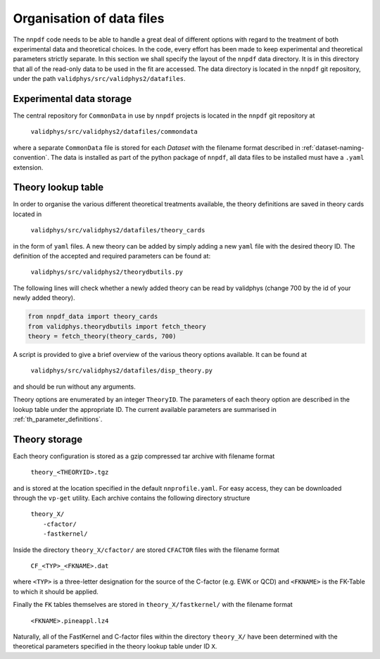 .. _org_data_files:

==========================
Organisation of data files
==========================

The ``nnpdf`` code needs to be able to handle a great deal of different
options with regard to the treatment of both experimental data and theoretical
choices. In the code, every effort has been made to keep experimental and
theoretical parameters strictly separate.
In this section we shall specify the layout of the ``nnpdf`` data
directory. It is in this directory that all of the read-only data to be used in
the fit are accessed. The data directory is located in the ``nnpdf`` git
repository, under the path ``validphys/src/validphys2/datafiles``.

Experimental data storage
=========================

The central repository for ``CommonData`` in use by ``nnpdf`` projects is
located in the ``nnpdf`` git repository at

	``validphys/src/validphys2/datafiles/commondata``

where a separate ``CommonData`` file is stored for each *Dataset* with the
filename format described in :ref:`dataset-naming-convention`.
The data is installed as part of the python package of ``nnpdf``,
all data files to be installed must have a ``.yaml`` extension.


Theory lookup table
===================

In order to organise the various different theoretical treatments available,
the theory definitions are saved in theory cards located in

	``validphys/src/validphys2/datafiles/theory_cards``

in the form of ``yaml`` files. A new theory can be added by simply adding a new
``yaml`` file with the desired theory ID. The definition of the accepted and required parameters
can be found at:

	``validphys/src/validphys2/theorydbutils.py``

The following lines will check whether a newly added theory can be read by validphys
(change 700 by the id of your newly added theory).

..  code-block:: python
    
    from nnpdf_data import theory_cards
    from validphys.theorydbutils import fetch_theory
    theory = fetch_theory(theory_cards, 700)

A script is provided to
give a brief overview of the various theory options available. It can be found
at

	``validphys/src/validphys2/datafiles/disp_theory.py``

and should be run without any arguments.

Theory options are enumerated by an integer ``TheoryID``. The parameters of
each theory option are described in the lookup table under the appropriate ID.
The current available parameters are summarised in :ref:`th_parameter_definitions`.

Theory storage
==============

Each theory configuration is stored as a gzip compressed tar archive with
filename format

	``theory_<THEORYID>.tgz``

and is stored at the location specified in the default ``nnprofile.yaml``. For easy
access, they can be downloaded through the ``vp-get`` utility.  Each archive
contains the following directory structure

	| ``theory_X/``
	|	``-cfactor/``
	|	``-fastkernel/``

Inside the directory ``theory_X/cfactor/`` are stored ``CFACTOR`` files
with the filename format

	``CF_<TYP>_<FKNAME>.dat``

where ``<TYP>`` is a three-letter designation for the source of the C-factor
(e.g. EWK or QCD) and ``<FKNAME>`` is the FK-Table to which it should be applied.

Finally the ``FK`` tables themselves are stored in ``theory_X/fastkernel/``
with the filename format

	``<FKNAME>.pineappl.lz4``

Naturally, all of the FastKernel and C-factor files within the directory
``theory_X/`` have been determined with the theoretical parameters specified in
the theory lookup table under ID ``X``.
